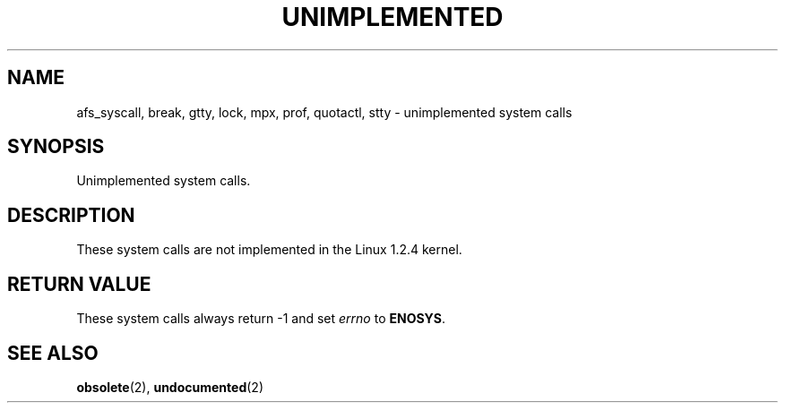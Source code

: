 .\" Hey Emacs! This file is -*- nroff -*- source.
.\"
.\" Copyright 1995 Michael Chastain (mec@shell.portal.com), 15 April 1995.
.\"
.\" This is free documentation; you can redistribute it and/or
.\" modify it under the terms of the GNU General Public License as
.\" published by the Free Software Foundation; either version 2 of
.\" the License, or (at your option) any later version.
.\"
.\" The GNU General Public License's references to "object code"
.\" and "executables" are to be interpreted as the output of any
.\" document formatting or typesetting system, including
.\" intermediate and printed output.
.\"
.\" This manual is distributed in the hope that it will be useful,
.\" but WITHOUT ANY WARRANTY; without even the implied warranty of
.\" MERCHANTABILITY or FITNESS FOR A PARTICULAR PURPOSE.  See the
.\" GNU General Public License for more details.
.\"
.\" You should have received a copy of the GNU General Public
.\" License along with this manual; if not, write to the Free
.\" Software Foundation, Inc., 675 Mass Ave, Cambridge, MA 02139,
.\" USA.
.\"
.\" 'ftime' is implemented as a library function.
.\" 'ulimit' is implemented as a library function.
.TH UNIMPLEMENTED 2 "15 April 1995" "Linux 1.2.4" "Linux Programmer's Manual"
.SH NAME
afs_syscall, break, gtty, lock, mpx, prof, quotactl, stty
\- unimplemented system calls
.SH SYNOPSIS
Unimplemented system calls.
.SH DESCRIPTION
These system calls are not implemented in the Linux 1.2.4 kernel.
.SH "RETURN VALUE"
These system calls always return \-1 and set
.I errno
to
.BR ENOSYS .
.SH "SEE ALSO"
.BR obsolete "(2), " undocumented "(2)"
